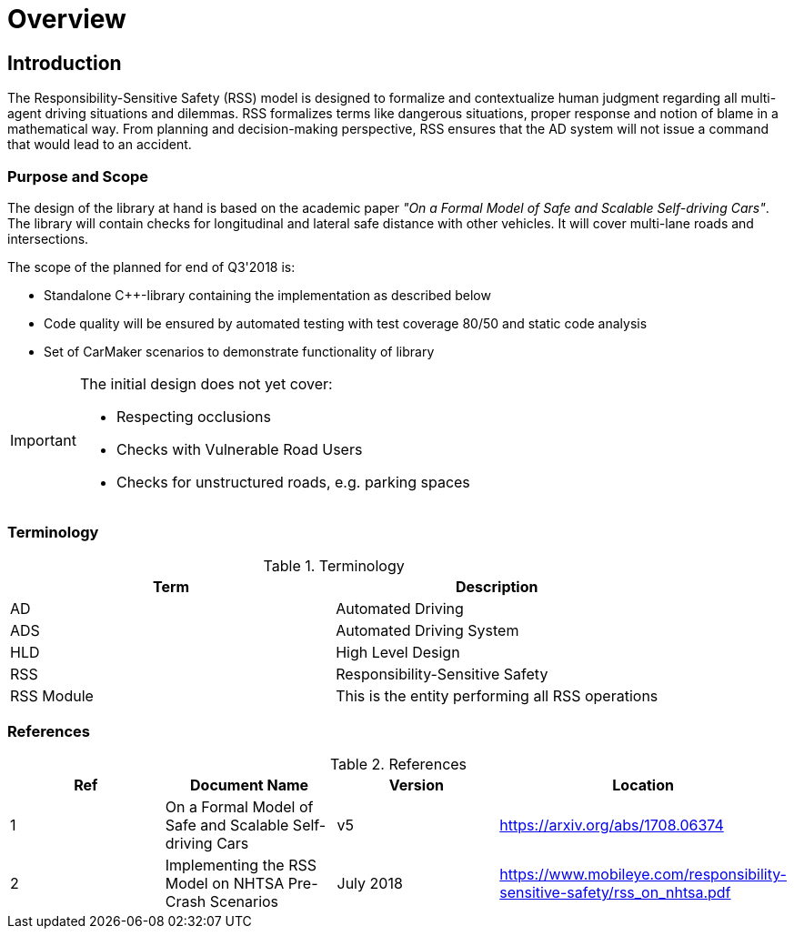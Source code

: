 # Overview
// intended empty

## Introduction
The Responsibility-Sensitive Safety (RSS) model is designed to formalize
and contextualize human judgment regarding all multi-agent driving
situations and dilemmas. RSS formalizes terms like dangerous situations,
proper response and notion of blame in a mathematical way. From planning
and decision-making perspective, RSS ensures that the AD system will not
issue a command that would lead to an accident.

### Purpose and Scope
The design of the library at hand is based on the academic paper
_"On a Formal Model of Safe and Scalable Self-driving Cars"_.
The library will contain checks for longitudinal and lateral safe distance with
other vehicles. It will cover multi-lane roads and intersections.

The scope of the planned for end of Q3'2018 is:

 * Standalone C++-library containing the implementation as described below
 * Code quality will be ensured by automated testing with test coverage 80/50
   and static code analysis
 * Set of CarMaker scenarios to demonstrate functionality of library

[IMPORTANT]
====
The initial design does not yet cover:

* Respecting occlusions
* Checks with Vulnerable Road Users
* Checks for unstructured roads, e.g. parking spaces
====


### Terminology
.Terminology
[width="100%",frame="topbot",options="header"]
|======================
| Term       | Description
| AD         | Automated Driving
| ADS        | Automated Driving System
| HLD        | High Level Design
| RSS        | Responsibility-Sensitive Safety
| RSS Module | This is the entity performing all RSS operations
|======================

### References
.References
[width="100%",frame="topbot",options="header"]
|======================
| Ref | Document Name | Version | Location
| 1   | On a Formal Model of Safe and Scalable Self-driving Cars | v5  | https://arxiv.org/abs/1708.06374
| 2   | Implementing the RSS Model on NHTSA Pre-Crash Scenarios | July 2018  | https://www.mobileye.com/responsibility-sensitive-safety/rss_on_nhtsa.pdf
|======================


//## Assumptions, Dependencies & Risks
// intended empty

//### Assumptions
//.Assumptions
//[width="100%",frame="topbot",options="header"]
//|======================
//| Assumption # | Detailed Description
//| 1   |
//| 2   |
//|======================
//
//### Dependencies
//.Dependencies
//[width="100%",frame="topbot",options="header"]
//|======================
//| Dependency # | Detailed Description
//| 1   |
//| 2   |
//|======================
//
//
//### Risks
//.Risks
//[width="100%",frame="topbot",options="header"]
//|======================
//| Risk # | Detailed Description
//| 1   |
//| 2   |
//|======================
